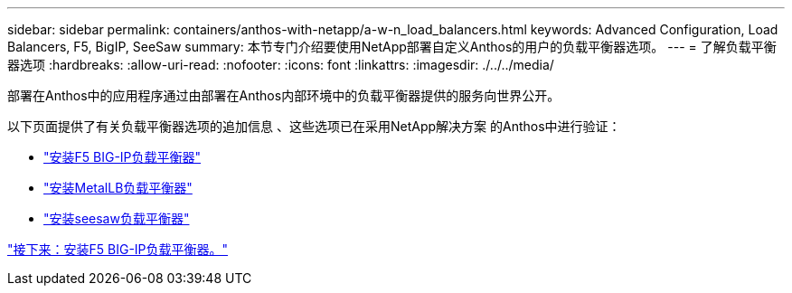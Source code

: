 ---
sidebar: sidebar 
permalink: containers/anthos-with-netapp/a-w-n_load_balancers.html 
keywords: Advanced Configuration, Load Balancers, F5, BigIP, SeeSaw 
summary: 本节专门介绍要使用NetApp部署自定义Anthos的用户的负载平衡器选项。 
---
= 了解负载平衡器选项
:hardbreaks:
:allow-uri-read: 
:nofooter: 
:icons: font
:linkattrs: 
:imagesdir: ./../../media/


[role="lead"]
部署在Anthos中的应用程序通过由部署在Anthos内部环境中的负载平衡器提供的服务向世界公开。

以下页面提供了有关负载平衡器选项的追加信息 、这些选项已在采用NetApp解决方案 的Anthos中进行验证：

* link:a-w-n_LB_F5BigIP.html["安装F5 BIG-IP负载平衡器"]
* link:a-w-n_LB_MetalLB.html["安装MetalLB负载平衡器"]
* link:a-w-n_LB_SeeSaw.html["安装seesaw负载平衡器"]


link:a-w-n_LB_F5BigIP.html["接下来：安装F5 BIG-IP负载平衡器。"]
